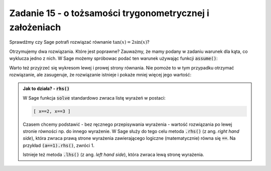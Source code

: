 Zadanie 15 - o tożsamości trygonometrycznej i założeniach
---------------------------------------------------------

.. image:: matura2015/matura2015_p15.png
   :align: center


Sprawdźmy czy Sage potrafi rozwiązać równanie :math:`\tan(x)=2\sin(x)`?

.. sagecellserver::

   var('x')
   print solve(tan(x)==2*sin(x),x)

Otrzymujemy dwa rozwiązania. Które jest poprawne? Zauważmy, że mamy
podany w zadaniu warunek dla kąta, co wyklucza jedno z nich.  W Sage
możemy spróbowac podać ten warunek używając funkcji :code:`assume()`:


.. sagecellserver::

   var('x')
   assume(x>0)
   assume(x<pi)
   print cos(solve(tan(x)==2*sin(x),x)[0].rhs())

Warto też przyjrzeć się wykresom lewej i prowej strony równania. Nie
pomoże to w tym przypadku  otrzymać rozwiązanie, ale zasugeruje,
że rozwiązanie istnieje i pokaże mniej więcej jego wartość:

.. sagecellserver::

   p = plot([tan(x),2*sin(x)],(x,0,pi),ymax=5,ymin=-5,detect_poles='show',figsize=3)
   p.show()


.. admonition:: Jak to działa? - :code:`rhs()`

   W Sage funkcja :code:`solve` standardowo zwraca listę wyrażeń w postaci:

   .. code-block:: python

      [ x==2, x==3 ]
 
   Czasem chcemy podstawić - bez ręcznego przepisywania wyrażenia -
   wartość rozwiązania po lewej stronie równości np. do innego
   wyrażenie. W Sage służy do tego celu metoda :code:`.rhs()` (z
   ang. *right hand side*), która zwraca prawą strone wyrażenia
   zawierającego logiczne (matematycznie) równa się :code:`==`. Na
   przykład :code:`(a==1).rhs()`, zwróci 1.

   Istnieje też metoda :code:`.lhs()` (z ang. *left hand side*), która
   zwraca lewą stronę wyrażenia.

